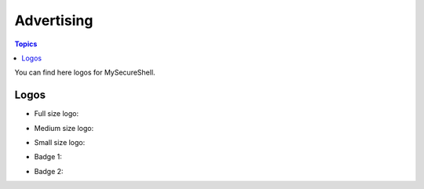 Advertising
===========

.. contents:: Topics

.. highlight:: bash

You can find here logos for MySecureShell.

Logos
-----

* Full size logo:

.. image:: images/logo_mss_large.png

* Medium size logo:

.. image:: images/logo_mss_medium.png

* Small size logo:

.. image:: images/logo_mss_small.png

* Badge 1:

.. image:: images/badge_mss_1.png

* Badge 2:

.. image:: images/badge_mss_2.png
